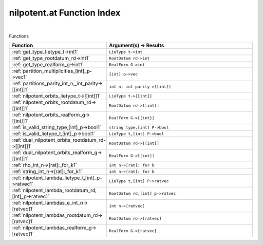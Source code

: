 .. _nilpotent.at_index:

nilpotent.at Function Index
=======================================================
|



Functions

.. list-table::
   :widths: 10 20
   :header-rows: 1

   * - Function
     - Argument(s) -> Results
   * - :ref:`get_type_lietype_t->int1`
     - ``LieType t->int``
   * - :ref:`get_type_rootdatum_rd->int1`
     - ``RootDatum rd->int``
   * - :ref:`get_type_realform_g->int1`
     - ``RealForm G->int``
   * - :ref:`partition_multiplicities_[int]_p->vec1`
     - ``[int] p->vec``
   * - :ref:`partitions_parity_int_n,_int_parity->[[int]]1`
     - ``int n, int parity->[[int]]``
   * - :ref:`nilpotent_orbits_lietype_t->[[int]]1`
     - ``LieType t->[[int]]``
   * - :ref:`nilpotent_orbits_rootdatum_rd->[[int]]1`
     - ``RootDatum rd->[[int]]``
   * - :ref:`nilpotent_orbits_realform_g->[[int]]1`
     - ``RealForm G->[[int]]``
   * - :ref:`is_valid_string_type,[int]_p->bool1`
     - ``string type,[int] P->bool``
   * - :ref:`is_valid_lietype_t,[int]_p->bool1`
     - ``LieType t,[int] P->bool``
   * - :ref:`dual_nilpotent_orbits_rootdatum_rd->[[int]]1`
     - ``RootDatum rd->[[int]]``
   * - :ref:`dual_nilpotent_orbits_realform_g->[[int]]1`
     - ``RealForm G->[[int]]``
   * - :ref:`rho_int_n->[rat]:_for_k1`
     - ``int n->[rat]: for k``
   * - :ref:`string_int_n->[rat]:_for_k1`
     - ``int n->[rat]: for k``
   * - :ref:`nilpotent_lambda_lietype_t,[int]_p->ratvec1`
     - ``LieType t,[int] P->ratvec``
   * - :ref:`nilpotent_lambda_rootdatum_rd,[int]_p->ratvec1`
     - ``RootDatum rd,[int] p->ratvec``
   * - :ref:`nilpotent_lambdas_e_int_n->[ratvec]1`
     - ``int n->[ratvec]``
   * - :ref:`nilpotent_lambdas_rootdatum_rd->[ratvec]1`
     - ``RootDatum rd->[ratvec]``
   * - :ref:`nilpotent_lambdas_realform_g->[ratvec]1`
     - ``RealForm G->[ratvec]``
